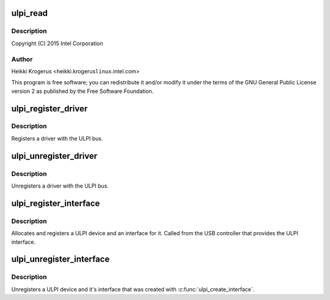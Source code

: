 .. -*- coding: utf-8; mode: rst -*-
.. src-file: drivers/usb/common/ulpi.c

.. _`ulpi_read`:

ulpi_read
=========

.. c:function:: int ulpi_read(struct ulpi *ulpi, u8 addr)

    USB ULPI PHY bus

    :param struct ulpi \*ulpi:
        *undescribed*

    :param u8 addr:
        *undescribed*

.. _`ulpi_read.description`:

Description
-----------

Copyright (C) 2015 Intel Corporation

.. _`ulpi_read.author`:

Author
------

Heikki Krogerus <heikki.krogerus\ ``linux``\ .intel.com>

This program is free software; you can redistribute it and/or modify
it under the terms of the GNU General Public License version 2 as
published by the Free Software Foundation.

.. _`ulpi_register_driver`:

ulpi_register_driver
====================

.. c:function:: int ulpi_register_driver(struct ulpi_driver *drv)

    register a driver with the ULPI bus

    :param struct ulpi_driver \*drv:
        driver being registered

.. _`ulpi_register_driver.description`:

Description
-----------

Registers a driver with the ULPI bus.

.. _`ulpi_unregister_driver`:

ulpi_unregister_driver
======================

.. c:function:: void ulpi_unregister_driver(struct ulpi_driver *drv)

    unregister a driver with the ULPI bus

    :param struct ulpi_driver \*drv:
        driver to unregister

.. _`ulpi_unregister_driver.description`:

Description
-----------

Unregisters a driver with the ULPI bus.

.. _`ulpi_register_interface`:

ulpi_register_interface
=======================

.. c:function:: struct ulpi *ulpi_register_interface(struct device *dev, struct ulpi_ops *ops)

    instantiate new ULPI device

    :param struct device \*dev:
        USB controller's device interface

    :param struct ulpi_ops \*ops:
        ULPI register access

.. _`ulpi_register_interface.description`:

Description
-----------

Allocates and registers a ULPI device and an interface for it. Called from
the USB controller that provides the ULPI interface.

.. _`ulpi_unregister_interface`:

ulpi_unregister_interface
=========================

.. c:function:: void ulpi_unregister_interface(struct ulpi *ulpi)

    unregister ULPI interface

    :param struct ulpi \*ulpi:
        *undescribed*

.. _`ulpi_unregister_interface.description`:

Description
-----------

Unregisters a ULPI device and it's interface that was created with
\ :c:func:`ulpi_create_interface`\ .

.. This file was automatic generated / don't edit.

